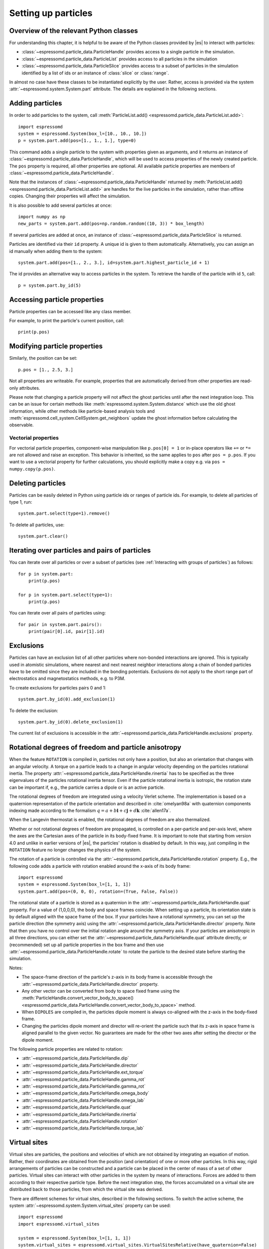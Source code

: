 .. _Setting up particles:

Setting up particles
====================

.. _Overview of the relevant Python classes:

Overview of the relevant Python classes
---------------------------------------
For understanding this chapter, it is helpful to be aware of the Python classes provided by |es| to interact with particles:

* :class:`~espressomd.particle_data.ParticleHandle` provides access to a single particle in the simulation.
* :class:`~espressomd.particle_data.ParticleList` provides access to all particles in the simulation
* :class:`~espressomd.particle_data.ParticleSlice` provides access to a subset of particles in the simulation identified by a list of ids or an instance of :class:`slice` or :class:`range`.

In almost no case have these classes to be instantiated explicitly by the user.
Rather, access is provided via the system :attr:`~espressomd.system.System.part` attribute.
The details are explained in the following sections.

.. _Adding particles:

Adding particles
----------------
In order to add particles to the system, call
:meth:`ParticleList.add() <espressomd.particle_data.ParticleList.add>`::

    import espressomd
    system = espressomd.System(box_l=[10., 10., 10.])
    p = system.part.add(pos=[1., 1., 1.], type=0)

This command adds a single particle to the system with properties given
as arguments, and it returns an instance of
:class:`~espressomd.particle_data.ParticleHandle`, which will be used to access
properties of the newly created particle. The ``pos`` property is required, all
other properties are optional.
All available particle properties are members of :class:`~espressomd.particle_data.ParticleHandle`.

Note that the instances of :class:`~espressomd.particle_data.ParticleHandle` returned by
:meth:`ParticleList.add() <espressomd.particle_data.ParticleList.add>` are handles for the live particles in the
simulation, rather than offline copies. Changing their properties will affect the simulation.

It is also possible to add several particles at once::

    import numpy as np
    new_parts = system.part.add(pos=np.random.random((10, 3)) * box_length)

If several particles are added at once, an instance of
:class:`~espressomd.particle_data.ParticleSlice` is returned.

Particles are identified via their ``id`` property. A unique id is given to them
automatically. Alternatively, you can assign an id manually when adding them to the system::

    system.part.add(pos=[1., 2., 3.], id=system.part.highest_particle_id + 1)

The id provides an alternative way to access particles in the system. To
retrieve the handle of the particle with id ``5``, call::

    p = system.part.by_id(5)

.. _Accessing particle properties:

Accessing particle properties
-----------------------------

Particle properties can be accessed like any class member.

For example, to print the particle's current position, call::

    print(p.pos)

.. _Modifying particle properties:

Modifying particle properties
-----------------------------

Similarly, the position can be set::

    p.pos = [1., 2.5, 3.]

Not all properties are writeable. For example, properties that are
automatically derived from other properties are read-only attributes.

Please note that changing a particle property will not affect the ghost
particles until after the next integration loop. This can be an issue for
certain methods like :meth:`espressomd.system.System.distance` which use
the old ghost information, while other methods like particle-based analysis
tools and :meth:`espressomd.cell_system.CellSystem.get_neighbors` update the
ghost information before calculating the observable.

.. _Vectorial properties:

Vectorial properties
~~~~~~~~~~~~~~~~~~~~

For vectorial particle properties, component-wise manipulation like
``p.pos[0] = 1`` or in-place operators like ``+=`` or ``*=``
are not allowed and raise an exception.
This behavior is inherited, so the same applies to ``pos`` after
``pos = p.pos``. If you want to use a vectorial property for further
calculations, you should explicitly make a copy e.g. via
``pos = numpy.copy(p.pos)``.

.. _Deleting particles:

Deleting particles
------------------

Particles can be easily deleted in Python using particle ids or ranges of particle ids.
For example, to delete all particles of type 1, run::

    system.part.select(type=1).remove()

To delete all particles, use::

    system.part.clear()

.. _Iterating over particles and pairs of particles:

Iterating over particles and pairs of particles
-----------------------------------------------
You can iterate over all particles or over a subset of particles
(see :ref:`Interacting with groups of particles`) as follows::

    for p in system.part:
        print(p.pos)

    for p in system.part.select(type=1):
        print(p.pos)

You can iterate over all pairs of particles using::

    for pair in system.part.pairs():
        print(pair[0].id, pair[1].id)


.. _Exclusions:

Exclusions
----------

Particles can have an exclusion list of all other particles where non-bonded interactions are ignored.
This is typically used in atomistic simulations,
where nearest and next nearest neighbor interactions along a chain of bonded
particles have to be omitted since they are included in the bonding potentials.
Exclusions do not apply to the short range part of electrostatics and magnetostatics methods, e.g. to P3M.

To create exclusions for particles pairs 0 and 1::

    system.part.by_id(0).add_exclusion(1)

To delete the exclusion::

    system.part.by_id(0).delete_exclusion(1)

The current list of exclusions is accessible in the
:attr:`~espressomd.particle_data.ParticleHandle.exclusions` property.


.. _Rotational degrees of freedom and particle anisotropy:

Rotational degrees of freedom and particle anisotropy
-----------------------------------------------------

When the feature ``ROTATION`` is compiled in, particles not only have a position,
but also an orientation that changes with an angular velocity.
A torque on a particle leads to a change in angular velocity depending on the
particles rotational inertia.
The property :attr:`~espressomd.particle_data.ParticleHandle.rinertia` has to
be specified as the three eigenvalues of the particles rotational inertia tensor.
Even if the particle rotational inertia is isotropic, the rotation state can be
important if, e.g., the particle carries a dipole or is an active particle.

The rotational degrees of freedom are integrated using a velocity Verlet scheme.
The implementation is based on a quaternion representation of the particle
orientation and described in :cite:`omelyan98a` with quaternion components
indexing made according to the formalism
:math:`q = a + b\mathbf{i} + c\mathbf{j} + d\mathbf{k}` :cite:`allen17a`.

When the Langevin thermostat is enabled, the rotational degrees of freedom are also thermalized.

Whether or not rotational degrees of freedom are propagated,
is controlled on a per-particle and per-axis level, where the axes
are the Cartesian axes of the particle in its body-fixed frame.
It is important to note that starting from version 4.0 and unlike
in earlier versions of |es|, the particles' rotation is disabled by default.
In this way, just compiling in the ``ROTATION`` feature no longer changes the physics of the system.

The rotation of a particle is controlled via the
:attr:`~espressomd.particle_data.ParticleHandle.rotation` property.
E.g., the following code adds a particle with rotation enabled around the x-axis of its body frame::

    import espressomd
    system = espressomd.System(box_l=[1, 1, 1])
    system.part.add(pos=(0, 0, 0), rotation=(True, False, False))

The rotational state of a particle is stored as a quaternion in the
:attr:`~espressomd.particle_data.ParticleHandle.quat` property.
For a value of (1,0,0,0), the body and space frames coincide.
When setting up a particle, its orientation state is by default aligned with the space frame of the box.
If your particles have a rotational symmetry, you can set up the particle direction
(the symmetry axis) using the :attr:`~espressomd.particle_data.ParticleHandle.director` property.
Note that then you have no control over the initial rotation angle around the symmetry axis.
If your particles are anisotropic in all three directions, you can either set
the :attr:`~espressomd.particle_data.ParticleHandle.quat` attribute directly,
or (recommended) set up all particle properties in the box frame and then use
:attr:`~espressomd.particle_data.ParticleHandle.rotate` to rotate the particle
to the desired state before starting the simulation.

Notes:

* The space-frame direction of the particle's z-axis in its body frame is accessible
  through the :attr:`~espressomd.particle_data.ParticleHandle.director` property.
* Any other vector can be converted from body to space fixed frame using the
  :meth:`ParticleHandle.convert_vector_body_to_space()
  <espressomd.particle_data.ParticleHandle.convert_vector_body_to_space>` method.
* When ``DIPOLES`` are compiled in, the particles dipole moment is always
  co-aligned with the z-axis in the body-fixed frame.
* Changing the particles dipole moment and director will re-orient the particle
  such that its z-axis in space frame is aligned parallel to the given vector.
  No guarantees are made for the other two axes after setting the director or the dipole moment.


The following particle properties are related to rotation:

* :attr:`~espressomd.particle_data.ParticleHandle.dip`
* :attr:`~espressomd.particle_data.ParticleHandle.director`
* :attr:`~espressomd.particle_data.ParticleHandle.ext_torque`
* :attr:`~espressomd.particle_data.ParticleHandle.gamma_rot`
* :attr:`~espressomd.particle_data.ParticleHandle.gamma_rot`
* :attr:`~espressomd.particle_data.ParticleHandle.omega_body`
* :attr:`~espressomd.particle_data.ParticleHandle.omega_lab`
* :attr:`~espressomd.particle_data.ParticleHandle.quat`
* :attr:`~espressomd.particle_data.ParticleHandle.rinertia`
* :attr:`~espressomd.particle_data.ParticleHandle.rotation`
* :attr:`~espressomd.particle_data.ParticleHandle.torque_lab`


.. _Virtual sites:

Virtual sites
-------------

Virtual sites are particles, the positions and velocities of which are
not obtained by integrating an equation of motion. Rather, their
coordinates are obtained from the position (and orientation) of one or
more other particles. In this way, rigid arrangements of particles can
be constructed and a particle can be placed in the center of mass of a
set of other particles. Virtual sites can interact with other particles
in the system by means of interactions. Forces are added to them
according to their respective particle type. Before the next integration
step, the forces accumulated on a virtual site are distributed back to
those particles, from which the virtual site was derived.


There are different schemes for virtual sites, described in the
following sections. To switch the active scheme, the system
:attr:`~espressomd.system.System.virtual_sites` property can be used::

    import espressomd
    import espressomd.virtual_sites

    system = espressomd.System(box_l=[1, 1, 1])
    system.virtual_sites = espressomd.virtual_sites.VirtualSitesRelative(have_quaternion=False)
    # or
    system.virtual_sites = espressomd.virtual_sites.VirtualSitesOff()

By default, :class:`espressomd.virtual_sites.VirtualSitesOff` is selected.
This means that virtual particles are not touched during integration.
The ``have_quaternion`` parameter determines whether the quaternion of
the virtual particle is updated (useful in combination with the
:attr:`~espressomd.particle_data.ParticleHandle.vs_quat` property of the
virtual particle which defines the orientation of the virtual particle
in the body fixed frame of the related real particle).

.. _Rigid arrangements of particles:

Rigid arrangements of particles
~~~~~~~~~~~~~~~~~~~~~~~~~~~~~~~

The relative implementation of virtual sites allows for the simulation
of rigid arrangements of particles. It can be used, for extended
dipoles and raspberry-particles, but also for more complex
configurations. Position and velocity of a virtual site are obtained
from the position and orientation of exactly one non-virtual particle,
which has to be placed in the center of mass of the rigid body. Several
virtual sites can be related to one and the same non-virtual particle.
The position of the virtual site is given by

.. math:: \vec{x_v} =\vec{x_n} +O_n (O_v \vec{E_z}) d,

where :math:`\vec{x_n}` is the position of the non-virtual particle,
:math:`O_n` is the orientation of the non-virtual particle, :math:`O_v`
denotes the orientation of the vector :math:`\vec{x_v}-\vec{x_n}` with
respect to the non-virtual particles body fixed frame and :math:`d` the
distance between virtual and non-virtual particle. In words: The virtual
site is placed at a fixed distance from the non-virtual particle. When
the non-virtual particle rotates, the virtual sites rotates on an orbit
around the non-virtual particles center.

To use this implementation of virtual sites, activate the feature
``VIRTUAL_SITES_RELATIVE``. Furthermore, an instance of
:class:`~espressomd.virtual_sites.VirtualSitesRelative` has to be set as the
active virtual sites scheme (see above). To set up a virtual site:

#. Place the particle to which the virtual site should be related.
   It needs to be in the center of mass of the rigid arrangement of
   particles you create::

       import espressomd
       import espressomd.virtual_sites

       system = espressomd.System(box_l=[10., 10., 10.])
       system.virtual_sites = espressomd.virtual_sites.VirtualSitesRelative()
       p1 = system.part.add(pos=[1., 2., 3.])

#. Place a particle at the desired relative position, make it virtual
   and relate it to the first particle::

       rel_offset = [1., 0., 0.]
       p2 = system.part.add(pos=p1.pos + rel_offset)
       p2.vs_auto_relate_to(p1)

   This will set the :attr:`~espressomd.particle_data.ParticleHandle.virtual`
   attribute on particle ``p2`` to ``True``.

#. Repeat the previous step with more virtual sites, if desired.

#. To update the positions of all virtual sites, call::

      system.integrator.run(0, recalc_forces=True)

Please note:

-  The relative position of the virtual site is defined by its distance
   from the non-virtual particle, the id of the non-virtual particle and
   a quaternion which defines the vector from non-virtual particle to
   virtual site in the non-virtual particles body-fixed frame. This
   information is saved in the virtual site's
   :attr:`~espressomd.particle_data.ParticleHandle.vs_relative` attribute.
   Take care, not to overwrite it after using ``vs_auto_relate``.

-  Virtual sites can not be placed relative to other virtual sites, as
   the order in which the positions of virtual sites are updated is not
   guaranteed. Always relate a virtual site to a non-virtual particle
   placed in the center of mass of the rigid arrangement of particles.

-  In case you know the correct quaternions, you can also setup a virtual
   site using its :attr:`~espressomd.particle_data.ParticleHandle.vs_relative`
   and :attr:`~espressomd.particle_data.ParticleHandle.virtual` attributes.

-  In a simulation on more than one CPU, the effective cell size needs
   to be larger than the largest distance between a non-virtual particle
   and its associated virtual sites. To this aim, when running on more than one core,
   you need to set the system's :attr:`~espressomd.system.System.min_global_cut`
   attribute to this largest distance.
   An error is generated when this requirement is not met.
   Under very specific circumstances it may be desirable to disable this check,
   e.g. when using certain setups with the hybrid decomposition scheme.
   You can do so by setting the virtual sites property ``override_cutoff_check = True``.
   However, only consider this if you are absolutely sure of what you are doing.

-  If the virtual sites represent actual particles carrying a mass, the
   inertia tensor of the non-virtual particle in the center of mass
   needs to be adapted.

-  The presence of rigid bodies constructed by means of virtual sites
   adds a contribution to the scalar pressure and pressure tensor.

.. _Inertialess lattice-Boltzmann tracers:

Inertialess lattice-Boltzmann tracers
~~~~~~~~~~~~~~~~~~~~~~~~~~~~~~~~~~~~~

:class:`espressomd.virtual_sites.VirtualSitesInertialessTracers`

When this implementation is selected, the virtual sites follow the motion of a
lattice-Boltzmann fluid (both, CPU and GPU). This is achieved by integrating
their position using the fluid velocity at the virtual sites' position.
Forces acting on the virtual sites are directly transferred as force density
onto the lattice-Boltzmann fluid, making the coupling free of inertia.
The feature stems from the implementation of the
:ref:`Immersed Boundary Method for soft elastic objects`, but can be used independently.

For correct results, the LB thermostat has to be deactivated for virtual sites::

   system.thermostat.set_lb(kT=0, act_on_virtual=False)

Please note that the velocity attribute of the virtual particles does not carry valid information for this virtual sites scheme.

.. _Interacting with groups of particles:

Interacting with groups of particles
------------------------------------

Groups of particles are addressed using :class:`~espressomd.particle_data.ParticleSlice` objects.
The objects behave similarly to :class:`~espressomd.particle_data.ParticleList` objects.
There are several ways to retrieve a particle slice:

- By calling :meth:`ParticleList.add() <espressomd.particle_data.ParticleList.add>`

  When adding several particles at once, a particle slice is returned instead
  of a particle handle.

- By calling :meth:`ParticleList.by_ids() <espressomd.particle_data.ParticleList.by_ids>`

  It is also possible to get a slice containing particles of specific ids, e.g.::

      system.part.by_ids([1, 4, 3])

  would contain the particles with ids 1, 4, and 3 in that specific order.

- By calling :meth:`ParticleList.all() <espressomd.particle_data.ParticleList.all>`

  You can get a slice containing all particles using::

      system.part.all()

- By calling :meth:`ParticleList.select() <espressomd.particle_data.ParticleList.select>`

  This is useful to filter out particles with distinct properties, e.g.::

      slice1 = system.part.select(type=0, q=1)
      slice2 = system.part.select(lambda p: p.pos[0] < 0.5)

Properties of particle slices can be accessed just like with single particles.
A list of all values is returned::

    print(system.part.all().q)

A particle slice can be iterated over, see :ref:`Iterating over particles and pairs of particles`.

Setting properties of slices can be done by

- supplying a *single value* that is assigned to each entry of the slice, e.g.::

      system.part.by_ids(range(10)).ext_force = [1, 0, 0]

- supplying an *array of values* that matches the length of the slice which sets each entry individually, e.g.::

      system.part.by_ids(range(3)).ext_force = [[1, 0, 0], [2, 0, 0], [3, 0, 0]]

For list properties that have no fixed length like ``exclusions`` or ``bonds``, some care has to be taken.
There, *single value* assignment also accepts lists/tuples just like setting the property of an individual particle. For example::

    system.part.by_id(0).exclusions = [1, 2]

would both exclude short-range interactions of the particle pairs ``0 <-> 1`` and ``0 <-> 2``.
Similarly, a list can also be assigned to each entry of the slice::

    system.part.by_ids(range(2,4)).exclusions = [0, 1]

This would exclude interactions between ``2 <-> 0``, ``2 <-> 1``, ``3 <-> 0`` and ``3 <-> 1``.
Now when it is desired to supply an *array of values* with individual values for each slice entry, the distinction can no longer be done
by the length of the input, as slice length and input length can be equal. Here, the nesting level of the input is the distinctive criterion::

    system.part.by_ids(range(2,4)).exclusions = [[0, 1], [0, 1]]

The above code snippet would lead to the same exclusions as the one before.
The same accounts for the ``bonds`` property by interchanging the integer entries of the exclusion list with
the tuple ``(bond, partners)``.

You can select a subset of particles via using the select method. For example you can obtain a list of particles with charge -1 via using ::

    system.part.select(q=-1)

For further information on how to use selections see :meth:`espressomd.particle_data.ParticleList.select()`.

.. _Create particular particle configurations:

Create particular particle configurations
-----------------------------------------

.. _Setting up polymer chains:

Setting up polymer chains
~~~~~~~~~~~~~~~~~~~~~~~~~

If you want to have polymers in your system, you can use the function
:func:`espressomd.polymer.linear_polymer_positions()` to determine suitable positions.

Required arguments are the desired number of polymers ``n_polymers``, the
number of monomers per polymer chain ``beads_per_chain``, and the parameter
``bond_length``, which determines the distance between adjacent monomers
within the polymer chains.
Determining suitable particle positions pseudo-randomly requires the use of
a pseudo-random number generator, which has to be seeded. This ``seed``
is therefore also a mandatory parameter.

The function :func:`espressomd.polymer.linear_polymer_positions()` returns a
three-dimensional numpy array, namely a list of polymers containing the
positions of monomers (x, y, z). A quick example of how to set up polymers::

    import espressomd
    import espressomd.polymer
    import espressomd.interactions

    system = espressomd.System([50, 50, 50])
    fene = espressomd.interactions.FeneBond(k=10, d_r_max=2)
    system.bonded_inter.add(fene)
    polymer_positions = espressomd.polymer.linear_polymer_positions(
        n_polymers=10, beads_per_chain=25, bond_length=0.9, seed=23)

    for positions in polymer_positions:
        monomers = system.part.add(pos=positions)
        previous_part = None
        for part in monomers:
            if not previous_part is None:
                part.add_bond((fene, previous_part))
            previous_part = part

If there are constraints present in your system which you want to be taken
into account when creating the polymer positions, you can set the optional
boolean parameter ``respect_constraint=True``.
To simulate excluded volume while drawing the polymer positions, a minimum
distance between all particles can be set via ``min_distance``. This will
also respect already existing particles in the system.
Both when setting ``respect_constraints`` and choosing a ``min_distance``
trial positions are pseudo-randomly chosen and only accepted if the
requested requirement is fulfilled. Otherwise, a new attempt will be made,
up to ``max_tries`` times per monomer and if this fails ``max_tries`` per
polymer. The default value is ``max_tries=1000``. Depending on the total
number of beads and constraints, this value may need to be adapted. If
determining suitable polymer positions within this limit fails, a runtime
error is thrown.

Note that the distance between adjacent monomers
during the course of the simulation depends on the applied potentials.
For fixed bond length please refer to the Rattle Shake
algorithm\ :cite:`andersen83a`. The algorithm is based on
Verlet algorithm and satisfy internal constraints for molecular models
with internal constraints, using Lagrange multipliers.


.. _Setting up diamond polymer networks:

Setting up diamond polymer networks
~~~~~~~~~~~~~~~~~~~~~~~~~~~~~~~~~~~

:func:`espressomd.polymer.setup_diamond_polymer()` creates a diamond-structured
polymer network with 8 tetra-functional nodes
connected by :math:`2 \times 8` polymer chains of length ``MPC`` with the system box as
the unit cell. The box therefore has to be cubic.
The diamond command creates ``16*MPC+8`` many particles
which are connected via the provided bond type (the term plus 8 stems from adding 8 nodes which are connecting the chains).
Chain monomers are placed at constant distance to each other
along the vector connecting network nodes. The distance between monomers is
``system.box_l[0]*(0.25 * sqrt(3))/(MPC + 1)``, which should be taken into account
when choosing the connecting bond.
The starting particle id, the charges of monomers, the frequency
of charged monomers in the chains as well as the types of the node particles,
the charged and the uncharged chain particles can be set via keyword arguments, see :func:`espressomd.polymer.setup_diamond_polymer()`.

.. _diamond:
.. figure:: figures/diamond.png
   :alt: Diamond-like polymer network with MPC=15.
   :align: center
   :height: 6.00000cm

   Diamond-like polymer network with ``MPC=15``.

For simulating compressed or stretched gels, the function
:meth:`espressomd.system.System.change_volume_and_rescale_particles` may be used.


.. _Particle number counting feature:

Particle number counting feature
--------------------------------

.. note::

    Do not use these methods with the :mod:`espressomd.collision_detection`
    module since the collision detection may create or delete particles
    without the particle number counting feature being aware of this.
    Therefore the :mod:`espressomd.reaction_methods` module may not
    be used with the collision detection.


Knowing the number of particles of a certain type in simulations where
particle numbers can fluctuate is of interest.
Particle ids can be stored in a map for each individual type::

    import espressomd
    system = espressomd.System(box_l=[1, 1, 1])
    system.setup_type_map([_type])
    system.number_of_particles(_type)

If you want to keep track of particle ids of a certain type you have to
initialize the method by calling  ::

    system.setup_type_map([_type])

After that the system will keep track of particle ids of that type. Keeping
track of particles of a given type is not enabled by default since it requires
memory. The keyword ``number_of_particles`` as argument will return the number
of particles which have the given type. For counting the number of particles
of a given type you could also use
:meth:`ParticleList.select() <espressomd.particle_data.ParticleList.select>` ::

    import espressomd
    system = espressomd.System(box_l=[1, 1, 1])
    system.part.add(pos=[1, 0, 0], type=0)
    system.part.add(pos=[0, 1, 0], type=0)
    system.part.add(pos=[0, 0, 1], type=2)
    print(len(system.part.select(type=0)))
    print(len(system.part.select(type=2)))

However calling ``select(type=type)`` results in looping over all particles,
which is slow. In contrast, the system
:meth:`~espressomd.system.System.number_of_particles` method can return the
number of particles with that type.

.. _Self-propelled swimmers:

Self-propelled swimmers
-----------------------

.. note::

    If you are using this feature, please cite :cite:`degraaf16a`.


.. seealso::

    :attr:`~espressomd.particle_data.ParticleHandle.swimming`

.. _Langevin swimmers:

Langevin swimmers
~~~~~~~~~~~~~~~~~

.. note::

    Requires feature ``ENGINE``.

::

    import espressomd
    system = espressomd.System(box_l=[1, 1, 1])
    system.part.add(pos=[1, 0, 0], swimming={'f_swim': 0.03})

This enables the particle to be self-propelled along its director.
The terminal propulsion speed is determined by the friction of a (Langevin)
thermostat (``v_swim = f_swim / gamma``).

.. _Lattice-Boltzmann swimmers:

Lattice-Boltzmann swimmers
~~~~~~~~~~~~~~~~~~~~~~~~~~

.. note::

    Requires features ``ENGINE`` and ``VIRTUAL_SITES_RELATIVE``.

::

    import espressomd
    system = espressomd.System(box_l=[1, 1, 1])
    swimmer = system.part.add(pos=[2, 0, 0],
                              rotation=[True, True, True],
                              swimming={'f_swim': 0.01})

In lattice-Boltzmann, self-propulsion is less trivial than for regular MD, because for hydrodynamic
interactions it is important that the propulsion force is generated by the swimmer itself and
not by an external force. Since the swimmer can only push itself forward by pushing fluid backward,
the total system is net force-free at all times. The resulting flow-field can thus not contain
monopolar contributions in the far field and the slowest-decaying flow-field mode is a dipole.
In |es|, the propulsion mechanism can be mimicked by applying a force to the fluid that is equal in
magnitude but opposite in sign to the forward force on the swimming particle.
For this, particles can be marked as force appliers as shown in the following example:

::

    dipole_partcl = system.part.add(pos=[1, 0, 0],
                                    virtual = True,
                                    swimming={'f_swim': swimmer.swimming['f_swim'],
                                              'is_engine_force_on_fluid': True})

This makes the particle not experience any friction or stochastic forces, but apply ``f_swim``
along its internal orientation (``director``).
To make the force applier follow the swimmer and also update its orientation accordingly,
the :class:`espressomd.virtual_sites.VirtualSitesRelative` mechanism is used.
|es| provides a helper function :func:`~espressomd.swimmer_helpers.add_dipole_particle` to set
up the virtual particle with the correct distance, relative position and orientation::

    import espressomd.swimmer_helpers.add_dipole_particle as add_dip
    dipole_partcl = add_dip(system, swimmer, 2., 0, mode="pusher")

It creates pushers with the propulsion behind the swimmer and pullers with the
propulsion in front of the swimmer.

Notes:

* The terminal velocity is **not** ``v_swim = gamma_lb * f_swim``. The flow-field generated
  by the dipole particle interacts in a non-trivial way with the swimmer particle.
  You will have to calibrate your propulsion force to the desired swim velocity.
* For the same reason, do not place the dipole particle too close to the swimmer
  (at least one grid spacing is recommended). Lattice-Boltzmann cannot create an exact,
  mathematical dipole, which would require zero distance but diverging forces.
* Since the swimmer is a point particle, it cannot experience shear or rotational flow
  components, only random rotational noise. If shear or rotational flow are important in your
  system, consider creating an extended, raspberry particle as described in :ref:`Rigid arrangements of particles`.
